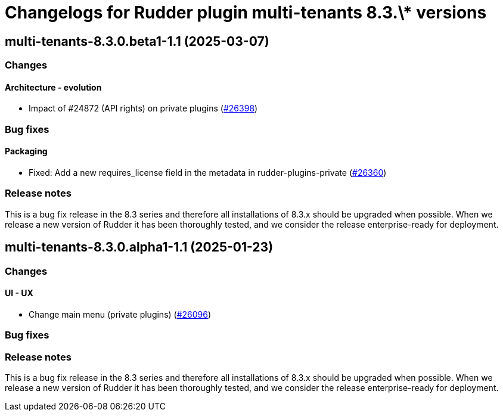 = Changelogs for Rudder plugin multi-tenants 8.3.\* versions

== multi-tenants-8.3.0.beta1-1.1 (2025-03-07)

=== Changes


==== Architecture - evolution

* Impact of #24872 (API rights) on private plugins
    (https://issues.rudder.io/issues/26398[#26398])

=== Bug fixes

==== Packaging

* Fixed: Add a new requires_license field in the metadata in rudder-plugins-private
    (https://issues.rudder.io/issues/26360[#26360])

=== Release notes

This is a bug fix release in the 8.3 series and therefore all installations of 8.3.x should be upgraded when possible. When we release a new version of Rudder it has been thoroughly tested, and we consider the release enterprise-ready for deployment.

== multi-tenants-8.3.0.alpha1-1.1 (2025-01-23)

=== Changes


==== UI - UX

* Change main menu (private plugins)
    (https://issues.rudder.io/issues/26096[#26096])

=== Bug fixes

=== Release notes

This is a bug fix release in the 8.3 series and therefore all installations of 8.3.x should be upgraded when possible. When we release a new version of Rudder it has been thoroughly tested, and we consider the release enterprise-ready for deployment.

